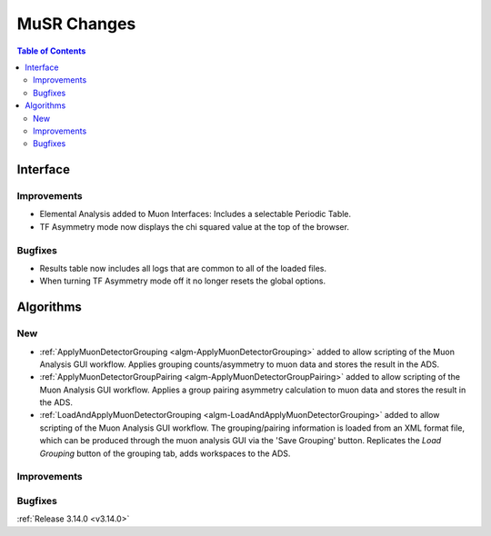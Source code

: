 ============
MuSR Changes
============

.. contents:: Table of Contents
   :local:
   
Interface
---------

Improvements
############
- Elemental Analysis added to Muon Interfaces: Includes a selectable Periodic Table.
- TF Asymmetry mode now displays the chi squared value at the top of the browser.

Bugfixes
########
- Results table now includes all logs that are common to all of the loaded files.
- When turning TF Asymmetry mode off it no longer resets the global options.

Algorithms
----------

New
###

- :ref:`ApplyMuonDetectorGrouping <algm-ApplyMuonDetectorGrouping>` added to allow scripting of the Muon Analysis GUI workflow. Applies grouping counts/asymmetry to muon data and stores the result in the ADS.
- :ref:`ApplyMuonDetectorGroupPairing <algm-ApplyMuonDetectorGroupPairing>` added to allow scripting of the Muon Analysis GUI workflow. Applies a group pairing asymmetry calculation to muon data and stores the result in the ADS.
- :ref:`LoadAndApplyMuonDetectorGrouping <algm-LoadAndApplyMuonDetectorGrouping>` added to allow scripting of the Muon Analysis GUI workflow. The grouping/pairing information is loaded from an XML format file, which can be produced through the muon analysis GUI via the 'Save Grouping' button. Replicates the `Load Grouping` button of the grouping tab, adds workspaces to the ADS.

Improvements
############

Bugfixes
########

:ref:`Release 3.14.0 <v3.14.0>`
